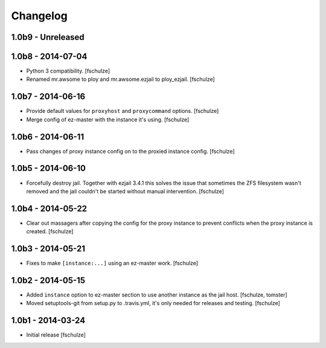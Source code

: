 Changelog
=========

1.0b9 - Unreleased
------------------



1.0b8 - 2014-07-04
------------------

* Python 3 compatibility.
  [fschulze]

* Renamed mr.awsome to ploy and mr.awsome.ezjail to ploy_ezjail.
  [fschulze]


1.0b7 - 2014-06-16
------------------

* Provide default values for ``proxyhost`` and ``proxycommand`` options.
  [fschulze]

* Merge config of ez-master with the instance it's using.
  [fschulze]


1.0b6 - 2014-06-11
------------------

* Pass changes of proxy instance config on to the proxied instance config.
  [fschulze]


1.0b5 - 2014-06-10
------------------

* Forcefully destroy jail. Together with ezjail 3.4.1 this solves the issue
  that sometimes the ZFS filesystem wasn't removed and the jail couldn't be
  started without manual intervention.
  [fschulze]


1.0b4 - 2014-05-22
------------------

* Clear out massagers after copying the config for the proxy instance to
  prevent conflicts when the proxy instance is created.
  [fschulze]


1.0b3 - 2014-05-21
------------------

* Fixes to make ``[instance:...]`` using an ez-master work.
  [fschulze]


1.0b2 - 2014-05-15
------------------

* Added ``instance`` option to ez-master section to use another instance as
  the jail host.
  [fschulze, tomster]

* Moved setuptools-git from setup.py to .travis.yml, it's only needed for
  releases and testing.
  [fschulze]


1.0b1 - 2014-03-24
------------------

* Initial release
  [fschulze]
